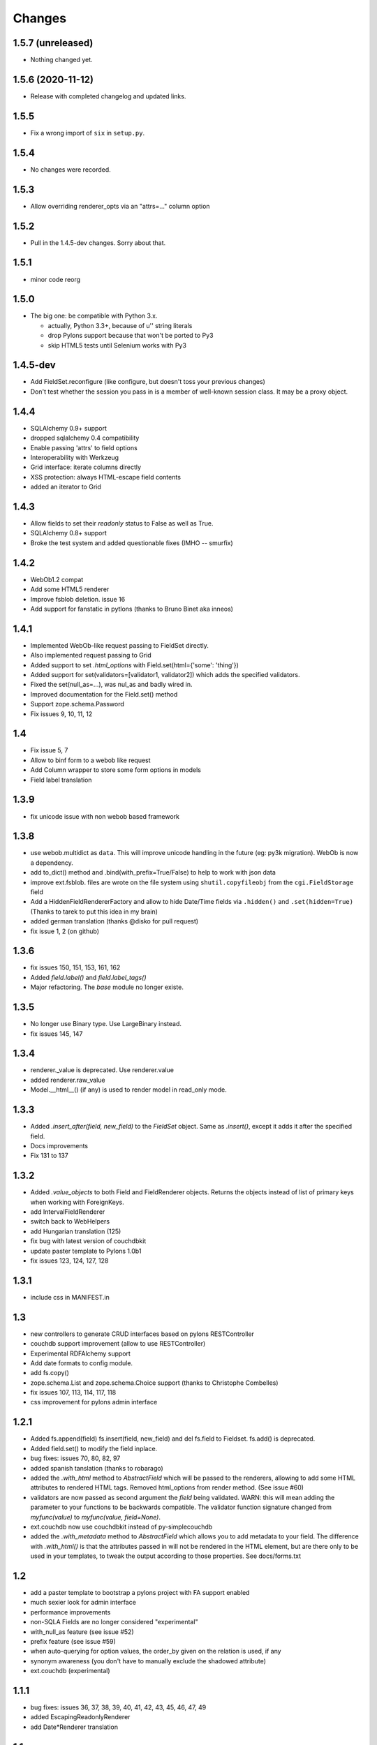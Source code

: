 Changes
=======

1.5.7 (unreleased)
------------------

- Nothing changed yet.


1.5.6 (2020-11-12)
------------------

* Release with completed changelog and updated links.

1.5.5
-----

* Fix a wrong import of ``six`` in ``setup.py``.

1.5.4
-----

* No changes were recorded.

1.5.3
-----

* Allow overriding renderer_opts via an "attrs=…" column option

1.5.2
-----

* Pull in the 1.4.5-dev changes. Sorry about that.

1.5.1
-----

* minor code reorg

1.5.0
-----

* The big one: be compatible with Python 3.x.

  * actually, Python 3.3+, because of u'' string literals

  * drop Pylons support because that won't be ported to Py3

  * skip HTML5 tests until Selenium works with Py3

1.4.5-dev
---------

* Add FieldSet.reconfigure (like configure, but doesn't toss your previous changes)

* Don't test whether the session you pass in is a member of well-known session class.
  It may be a proxy object.

1.4.4
-----

* SQLAlchemy 0.9+ support

* dropped sqlalchemy 0.4 compatibility

* Enable passing 'attrs' to field options

* Interoperability with Werkzeug

* Grid interface: iterate columns directly

* XSS protection: always HTML-escape field contents

* added an iterator to Grid

1.4.3
-----

* Allow fields to set their `readonly` status to False as well as True.

* SQLAlchemy 0.8+ support

* Broke the test system and added questionable fixes (IMHO -- smurfix)

1.4.2
-----

* WebOb1.2 compat

* Add some HTML5 renderer

* Improve fsblob deletion. issue 16

* Add support for fanstatic in pytlons (thanks to Bruno Binet aka inneos)

1.4.1
-----

* Implemented WebOb-like request passing to FieldSet directly.

* Also implemented request passing to Grid

* Added support to set `.html_options` with Field.set(html={'some': 'thing'})

* Added support for set(validators=[validator1, validator2]) which adds the
  specified validators.

* Fixed the set(null_as=...), was nul_as and badly wired in.

* Improved documentation for the Field.set() method

* Support zope.schema.Password

* Fix issues 9, 10, 11, 12


1.4
----

* Fix issue 5, 7

* Allow to binf form to a webob like request

* Add Column wrapper to store some form options in models

* Field label translation

1.3.9
-----

* fix unicode issue with non webob based framework

1.3.8
-----

* use webob.multidict as ``data``. This will improve unicode handling in the
  future (eg: py3k migration). WebOb is now a dependency.

* add to_dict() method and .bind(with_prefix=True/False) to help to work with json data

* improve ext.fsblob. files are wrote on the file system using
  ``shutil.copyfileobj`` from the ``cgi.FieldStorage`` field

* Add a HiddenFieldRendererFactory and allow to hide Date/Time fields via
  ``.hidden()`` and ``.set(hidden=True)`` (Thanks to tarek to put this idea in
  my brain)

* added german translation (thanks @disko for pull request)

* fix issue 1, 2 (on github)

1.3.6
-----

* fix issues 150, 151, 153, 161, 162

* Added `field.label()` and `field.label_tags()`

* Major refactoring. The `base` module no longer existe.

1.3.5
-----

* No longer use Binary type. Use LargeBinary instead.

* fix issues 145, 147

1.3.4
------

* renderer._value is deprecated. Use renderer.value

* added renderer.raw_value

* Model.__html__() (if any) is used to render model in read_only mode.

1.3.3
-----

* Added `.insert_after(field, new_field)` to the `FieldSet` object.  Same
  as `.insert()`, except it adds it after the specified field.

* Docs improvements

* Fix 131 to 137

1.3.2
-----

* Added `.value_objects` to both Field and FieldRenderer objects. Returns the
  objects instead of list of primary keys when working with ForeignKeys.

* add IntervalFieldRenderer

* switch back to WebHelpers

* add Hungarian translation (125)

* fix bug with latest version of couchdbkit

* update paster template to Pylons 1.0b1

* fix issues 123, 124, 127, 128

1.3.1
-------

* include css in MANIFEST.in

1.3
-----

* new controllers to generate CRUD interfaces based on pylons RESTController

* couchdb support improvement (allow to use RESTController)

* Experimental RDFAlchemy support

* Add date formats to config module.

* add fs.copy()

* zope.schema.List and zope.schema.Choice support (thanks to Christophe Combelles)

* fix issues 107, 113, 114, 117, 118

* css improvement for pylons admin interface

1.2.1
-----

* Added fs.append(field) fs.insert(field, new_field) and del fs.field to
  Fieldset. fs.add() is deprecated.

* Added field.set() to modify the field inplace.

* bug fixes: issues 70, 80, 82, 97

* added spanish tanslation (thanks to robarago)

* added the `.with_html` method to `AbstractField` which will be
  passed to the renderers, allowing to add some HTML attributes to rendered
  HTML tags.  Removed html_options from render method.  (See issue #60)

* validators are now passed as second argument the `field` being validated. WARN:
  this will mean adding the parameter to your functions to be backwards compatible.
  The validator function signature changed from `myfunc(value)` to
  `myfunc(value, field=None)`.

* ext.couchdb now use couchdbkit instead of py-simplecouchdb

* added the `.with_metadata` method to `AbstractField` which allows
  you to add metadata to your field. The difference with `.with_html()` is that
  the attributes passed in will not be rendered in the HTML element, but are there
  only to be used in your templates, to tweak the output according to those
  properties. See docs/forms.txt


1.2
---

* add a paster template to bootstrap a pylons project with FA support enabled

* much sexier look for admin interface

* performance improvements

* non-SQLA Fields are no longer considered "experimental"

* with_null_as feature (see issue #52)

* prefix feature (see issue #59)

* when auto-querying for option values, the order_by given on the relation is used, if any

* synonym awareness (you don't have to manually exclude the shadowed attribute)

* ext.couchdb (experimental)


1.1.1
-----

* bug fixes: issues 36, 37, 38, 39, 40, 41, 42, 43, 45, 46, 47, 49

* added EscapingReadonlyRenderer

* add Date*Renderer translation


1.1
---

* formalchemy.ext.pylons.admin added; see
  http://docs.formalchemy.org/ext/pylons.html

* formalchemy.ext.fsblob added; see
  http://docs.formalchemy.org/ext/fsblob.html

* support for composite primary keys

* support for composite foreign keys of primitive types

* model argument now optional for FieldSet.bind

* apply i8n to Grid labels

* documentation improvement

* bug fixes


1.0.1
-----

* Bug fixes


1.0
---

* i18n support (gael.pasgrimaud)

* file upload support (gael.pasgrimaud)

* mapper property alias support (gael.pasgrimaud)

* add `kwargs` to FieldSet and Grid render methods, which are passed
  on to the template.  this allows easy custom template use w/o having
  to subclass.  (lbruno)

* removed query_options.  Just pass the query as the argument to the
  options parameter, and FA will turn it into (description, value)
  pairs.  FA will also accept an iterable of objects as a value to the
  options parameter.

* unicode(object) is used as the default option description, not
  str(object).  (Before, unicode was only used if the engine had
  convert_unicode turned on.)  This is more consistent with normal SA
  behavior.

* added sanity checks to disallow getting into an inconsistent state.
  notably, binding to an object that belongs to a session but does NOT
  have a primary key set is not allowed.  workaround: bind to the
  class, and FA will instantiate it and take it out of the session
  [until sync()].  Then you can pull that instance out as the .model
  attribute.

* sync() will save model to session, if necessary

* add Field.with_renderer

* allow manually-added fields to pull their value from the bound model

* fs.[field] returns the configured version of the field, not the
  unconfigured.  fs.fields renamed to fs._fields.  Added Field.reset()
  to deepcopy the unconfigured version.

* explicit renderers required for custom types (FieldRenderer.render removed)

* new documentation http://docs.formalchemy.org (gael.pasgrimaud)

* bug fixes


0.5.1
-----

* Synonym support

* Bug fixes


0.5
---

* Composite field and custom type support

* Joined table support

* Grid (companion to FieldSet) renders and edits multiple instances
  at once.

* readonly support for FieldSet (replacing undocumented Table), Grid
  (replacing TableCollection)

* FieldSet can render Fields from a non-mapped class (experimental)

* Saner (backwards-incompatible, but easy port) widget
  (FieldRenderer) API

* FieldSet.render_fields is now an OrderedDict like FieldSet.fields.
  Use render_fields.[iter]values() to get an iterable like the old
  render_fields.

* Bug fixes


0.3.1
-----

* Bug fixes

* Much better DateTime support

* Extensible widget API (want to use your favorite date picker instead?  No problem.)

* `FieldRenderer` is now part of `from formalchemy import *` for use here

* Minor changes to template API (details in documentation).  Does not affect
  you unless you already wrote a custom template

* order fields by declared order as much as possible, instead of alphabetical,
  when include= is absent

* Validator suite fleshed out (minlength, maxlength, regex, email, currency)

* Added doc sections on widget API and validation functions


0.3
---

* Completely new API, based on Fields instead of column names

* Support manually added Fields, not just attributes from the SA model

* Relations (a FK will be rendered with a dropdown of related objects)

* Validation + sync

* Template-based rendering for greater customizibility.  Tempita is included;
  Mako is detected and used if present

* WebHelpers is no longer a dependency; the small parts FA needs have been
  moved into helpers.py.  (This was prompted by WebHelpers 0.6 breaking
  backwards compatibility in nontrivial ways.)

* Pervasive docstrings

* Preliminary SA 0.5 support

* Regression test suite


0.2
---

* Added 'disable', 'disable_pk', 'disable_fk' options.

* Fixed a bug where 'readonly*' options only worked for 'password' fields.

* Added 'date', 'time' and 'datetime' options for date/time fields formatting.

* Added 'bool_as_radio' option.

* Added a hack to force browsers to POST unckecked checkboxes.

* Fixed a bug where 'opts' from the 'dropdown' option is no longer rendered as
  an attribute of the <select> tag.

* Fixed a compatibility issue with SQLAlchemy 0.4.1. The 'foreign_key' Column
  attribute is now 'foreign_keys'.

* Added 'fieldset' option.

* Added 'include' option. Patch from Adam Gomaa.

* Added 'textarea' option. Additionnal patch provided by Adam Gomaa for passing
  native tuple of intergers as `size` argument value.

* Added new experimental, little customizable, 'TableItem' and
  'TableCollection'. TableItem renders a table from a bound model.
  TableCollection renders a table from a collection of items that are of the
  same class than the bound model: TableCollection(bind=client,
  collection=client_list). The bound model can be a non-instantiated mapped
  class.

* Removed NullType type column detection for now, as it seems to be a SA 0.4
  only thing. What would a NullType HTML field represent anyway?

* FieldSet now returns fields embedded in <fieldset> HTML tags.

* Implemented the 'legend' option for FieldSet to provide an optional and
  customizable <legend> tag. FieldSet uses the bound model's class name as the
  legend by default. The legend can be customized by passing a string to the
  'legend' option: `legend='My legend'`. The fieldset can be legend-less by
  passing `legend=False`.

* Big core changes. Splitted the single formalchemy.py module into a
  formalchemy package. More classes, more flexibility. Plus, we're now using
  model-level and column-level rendering engines: 'ModelRenderer' and
  'FieldRenderer'.

* 'ModelRender' and 'FieldRender' allows you to render a whole model (like
  FieldSet, but without the fieldset/legend tags) or a single column.

* FieldSet now uses 'ModelRenderer'.

* Added new experimental, little customizable, non-form related, 'TableItem'
  and 'TableCollection'. TableItem renders a table from a bound model.
  TableCollection renders a table from a collection of items that are of the
  same class than the bound model: TableCollection(bind=client,
  collection=client_list). The bound model can be a non-instantiated mapped
  class.


0.1
---

* Initial release.
